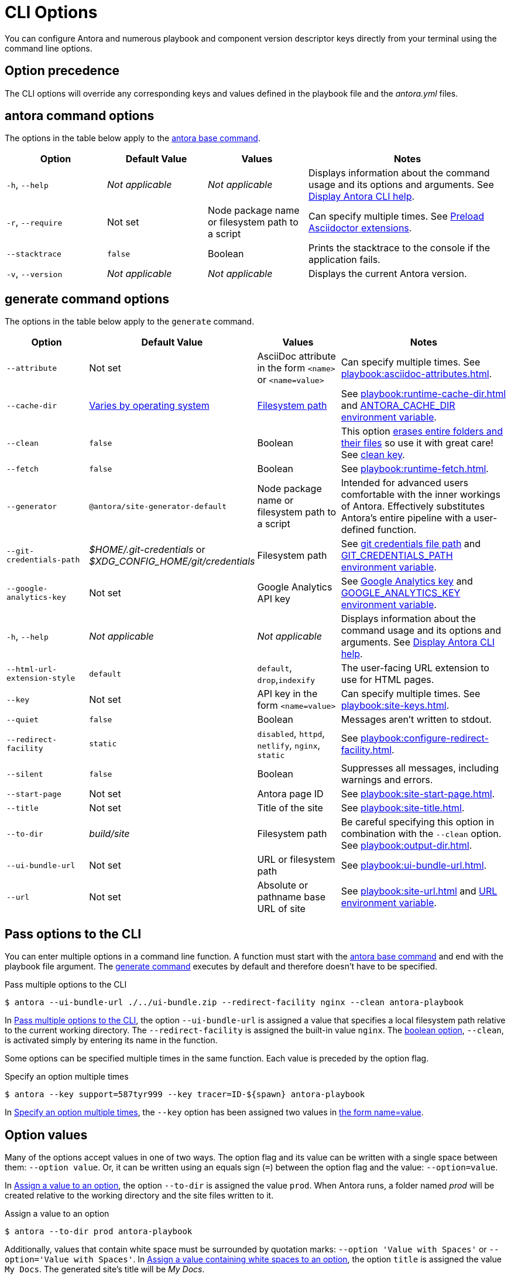 = CLI Options

You can configure Antora and numerous playbook and component version descriptor keys directly from your terminal using the command line options.

[#option-precedence]
== Option precedence

The CLI options will override any corresponding keys and values defined in the playbook file and the [.path]_antora.yml_ files.

== antora command options

The options in the table below apply to the xref:index.adoc#cli-commands[antora base command].

[cols="2,2,2,4"]
|===
|Option |Default Value |Values |Notes

|`-h`, `--help`
|_Not applicable_
|_Not applicable_
|Displays information about the command usage and its options and arguments.
See xref:index.adoc#cli-help[Display Antora CLI help].

|[[require]]`-r`, `--require`
|Not set
|Node package name or filesystem path to a script
|Can specify multiple times.
See xref:playbook:asciidoc-extensions.adoc#preload-extensions[Preload Asciidoctor extensions].

|`--stacktrace`
|`false`
|Boolean
|Prints the stacktrace to the console if the application fails.

|`-v`, `--version`
|_Not applicable_
|_Not applicable_
|Displays the current Antora version.
|===

[#generate-options]
== generate command options

The options in the table below apply to the `generate` command.

[cols="2,2,2,4"]
|===
|Option |Default Value |Values |Notes

|[[attribute]]`--attribute`
|Not set
|AsciiDoc attribute in the form `<name>` or `<name=value>`
|Can specify multiple times.
See xref:playbook:asciidoc-attributes.adoc[].

|[[cache-dir]]`--cache-dir`
|xref:playbook:runtime-cache-dir.adoc#default[Varies by operating system]
|xref:playbook:runtime-cache-dir.adoc#resolution-rules[Filesystem path]
|See xref:playbook:runtime-cache-dir.adoc[] and
xref:playbook:environment-variables.adoc[ANTORA_CACHE_DIR environment variable].

|[[clean]]`--clean`
|`false`
|Boolean
|This option xref:playbook:output-dir.adoc#clean-warning[erases entire folders and their files] so use it with great care!
See xref:playbook:output-dir.adoc#clean-key[clean key].

|[[fetch]]`--fetch`
|`false`
|Boolean
|See xref:playbook:runtime-fetch.adoc[].

|`--generator`
|`@antora/site-generator-default`
|Node package name or filesystem path to a script
|Intended for advanced users comfortable with the inner workings of Antora.
Effectively substitutes Antora's entire pipeline with a user-defined function.

|[[git-credentials-path]]`--git-credentials-path`
|_$HOME/.git-credentials_ or +
_$XDG_CONFIG_HOME/git/credentials_
|Filesystem path
|See xref:playbook:private-repository-auth.adoc#custom-credential-path[git credentials file path] and xref:playbook:environment-variables.adoc[GIT_CREDENTIALS_PATH environment variable].

|[[google-key]]`--google-analytics-key`
|Not set
|Google Analytics API key
|See xref:playbook:site-keys.adoc#google-analytics-key[Google Analytics key] and xref:playbook:environment-variables.adoc[GOOGLE_ANALYTICS_KEY environment variable].

|`-h`, `--help`
|_Not applicable_
|_Not applicable_
|Displays information about the command usage and its options and arguments.
See xref:index.adoc#cli-help[Display Antora CLI help].

|`--html-url-extension-style`
|`default`
|`default`, `drop`,`indexify`
|The user-facing URL extension to use for HTML pages.

|[[key]]`--key`
|Not set
|API key in the form `<name=value>`
|Can specify multiple times.
See xref:playbook:site-keys.adoc[].

|`--quiet`
|`false`
|Boolean
|Messages aren't written to stdout.

|[[redirect-facility]]`--redirect-facility`
|`static`
|`disabled`, `httpd`, `netlify`, `nginx`, `static`
|See xref:playbook:configure-redirect-facility.adoc[].

|`--silent`
|`false`
|Boolean
|Suppresses all messages, including warnings and errors.

|[[start-page]]`--start-page`
|Not set
|Antora page ID
|See xref:playbook:site-start-page.adoc[].

|[[title]]`--title`
|Not set
|Title of the site
|See xref:playbook:site-title.adoc[].

|[[to-dir]]`--to-dir`
|[.path]_build/site_
|Filesystem path
|Be careful specifying this option in combination with the `--clean` option.
See xref:playbook:output-dir.adoc[].

|[[ui-bundle]]`--ui-bundle-url`
|Not set
|URL or filesystem path
|See xref:playbook:ui-bundle-url.adoc[].

|[[site-url]]`--url`
|Not set
|Absolute or pathname base URL of site
|See xref:playbook:site-url.adoc[] and xref:playbook:environment-variables.adoc[URL environment variable].
|===

== Pass options to the CLI

You can enter multiple options in a command line function.
A function must start with the xref:index.adoc#run-cli-commands[antora base command] and end with the playbook file argument.
The xref:index.adoc#run-cli-commands[generate command] executes by default and therefore doesn't have to be specified.

[#ex-multiple-options]
.Pass multiple options to the CLI
----
$ antora --ui-bundle-url ./../ui-bundle.zip --redirect-facility nginx --clean antora-playbook
----

In <<ex-multiple-options>>, the option `--ui-bundle-url` is assigned a value that specifies a local filesystem path relative to the current working directory.
The `--redirect-facility` is assigned the built-in value `nginx`.
The <<boolean-values,boolean option>>, `--clean`, is activated simply by entering its name in the function.

Some options can be specified multiple times in the same function.
Each value is preceded by the option flag.

[#ex-multiple-values]
.Specify an option multiple times
----
$ antora --key support=587tyr999 --key tracer=ID-${spawn} antora-playbook
----

In <<ex-multiple-values>>, the `--key` option has been assigned two values in <<name-value,the form name=value>>.

[#option-values]
== Option values

Many of the options accept values in one of two ways.
The option flag and its value can be written with a single space between them: `--option value`.
Or, it can be written using an equals sign (`=`) between the option flag and the value: `--option=value`.

In <<ex-option-value>>, the option `--to-dir` is assigned the value `prod`.
When Antora runs, a folder named [.path]_prod_ will be created relative to the working directory and the site files written to it.

[#ex-option-value]
.Assign a value to an option
----
$ antora --to-dir prod antora-playbook
----

Additionally, values that contain white space must be surrounded by quotation marks: `--option 'Value with Spaces'` or `--option='Value with Spaces'`.
In <<ex-option-quotes>>, the option `title` is assigned the value `My Docs`.
The generated site's title will be _My Docs_.

[#ex-option-quotes]
.Assign a value containing white spaces to an option
----
$ antora --title 'My Docs' antora-playbook
----

[#name-value]
=== Name=value values

The `--attribute` and `--key` options accept values in the form `name=value`, where `name` represents the name of the AsciiDoc attribute or API key, respectively.
In <<ex-name-value-pair>>, the attribute `page-team` is assigned the value `Coco B`.
The `@` at the end of the value indicates that it is soft set.

[#ex-name-value-pair]
.Assign a name=value value to an option
----
$ antora --attribute page-team='Coco B@' antora-playbook
----

[#boolean-values]
=== Boolean values

Boolean options turn a behavior on or off.
To activate a boolean option, type it on the command line.

[#ex-boolean-true]
.Activate a boolean option
----
$ antora --stacktrace antora-playbook
----

When a boolean option is activated in a playbook file, it can be overridden from the command line and deactivated with the `false` value.

[#ex-boolean-false]
.Deactivate a boolean option
----
$ antora --clean false antora-playbook
----
